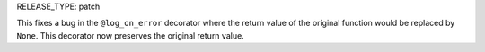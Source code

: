 RELEASE_TYPE: patch

This fixes a bug in the ``@log_on_error`` decorator where the return value
of the original function would be replaced by ``None``.  This decorator now
preserves the original return value.